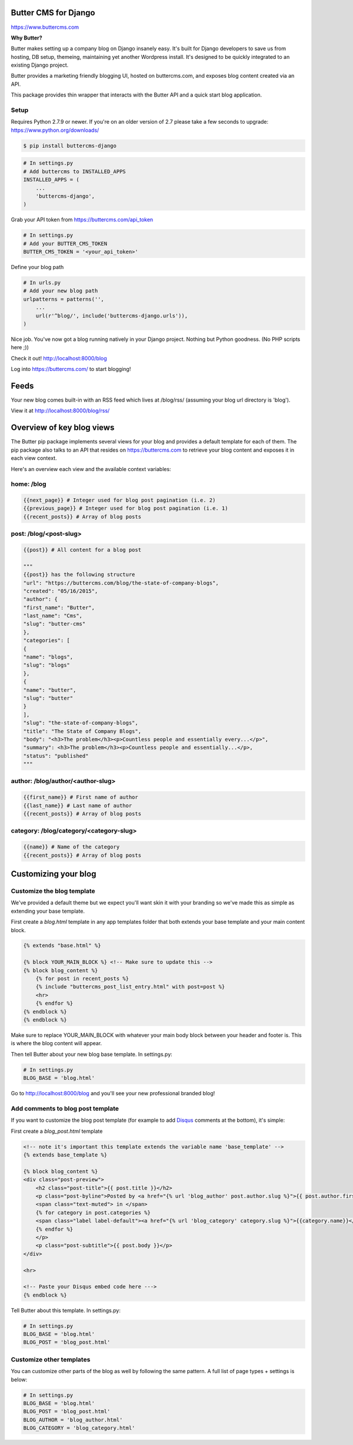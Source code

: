 Butter CMS for Django
=========================

https://www.buttercms.com

**Why Butter?**

Butter makes setting up a company blog on Django insanely easy. It's built for Django developers to save us from hosting, DB setup, themeing, maintaining yet another Wordpress install. It's designed to be quickly integrated to an existing Django project.

Butter provides a marketing friendly blogging UI, hosted on buttercms.com, and exposes blog content created via an API.

This package provides thin wrapper that interacts with the Butter API and a quick start blog application.


Setup
-----
Requires Python 2.7.9 or newer. If you're on an older version of 2.7 please take a few seconds to upgrade: https://www.python.org/downloads/

.. code:: bash

    $ pip install buttercms-django


.. code:: python

    # In settings.py
    # Add buttercms to INSTALLED_APPS
    INSTALLED_APPS = (
        ...
        'buttercms-django',
    )

Grab your API token from https://buttercms.com/api_token

.. code:: python

    # In settings.py
    # Add your BUTTER_CMS_TOKEN
    BUTTER_CMS_TOKEN = '<your_api_token>'

Define your blog path

.. code:: python

    # In urls.py
    # Add your new blog path
    urlpatterns = patterns('',
        ...
        url(r'^blog/', include('buttercms-django.urls')),
    )


Nice job. You've now got a blog running natively in your Django project. Nothing but Python goodness. (No PHP scripts here ;))

Check it out! http://localhost:8000/blog

Log into https://buttercms.com/ to start blogging!

Feeds
=====================
Your new blog comes built-in with an RSS feed which lives at /blog/rss/ (assuming your blog url directory is 'blog').

View it at http://localhost:8000/blog/rss/


Overview of key blog views
==========================
The Butter pip package implements several views for your blog and provides a default template for each of them. The pip package also talks to an API that resides on https://buttercms.com to retrieve your blog content and exposes it in each view context.

Here's an overview each view and the available context variables:

home: /blog
-----------
.. code:: python

    {{next_page}} # Integer used for blog post pagination (i.e. 2)
    {{previous_page}} # Integer used for blog post pagination (i.e. 1)
    {{recent_posts}} # Array of blog posts

post: /blog/<post-slug>
-----------------------
.. code:: python

    {{post}} # All content for a blog post
    
    """
    {{post}} has the following structure
    "url": "https://buttercms.com/blog/the-state-of-company-blogs",
    "created": "05/16/2015",
    "author": {
    "first_name": "Butter",
    "last_name": "Cms",
    "slug": "butter-cms"
    },
    "categories": [
    {
    "name": "blogs",
    "slug": "blogs"
    },
    {
    "name": "butter",
    "slug": "butter"
    }
    ],
    "slug": "the-state-of-company-blogs",
    "title": "The State of Company Blogs",
    "body": "<h3>The problem</h3><p>Countless people and essentially every...</p>",
    "summary": <h3>The problem</h3><p>Countless people and essentially...</p>,
    "status": "published"
    """

author: /blog/author/<author-slug>
----------------------------------
.. code:: python

    {{first_name}} # First name of author
    {{last_name}} # Last name of author
    {{recent_posts}} # Array of blog posts

category: /blog/category/<category-slug>
----------------------------------------
.. code:: python

    {{name}} # Name of the category
    {{recent_posts}} # Array of blog posts



Customizing your blog
=====================

Customize the blog template
---------------------------
We've provided a default theme but we expect you'll want skin it with your branding so we've made this as simple as extending your base template.

First create a `blog.html` template in any app templates folder that both extends your base template and your main content block.

.. code:: html

    {% extends "base.html" %} 

    {% block YOUR_MAIN_BLOCK %} <!-- Make sure to update this -->
    {% block blog_content %}
        {% for post in recent_posts %}
        {% include "buttercms_post_list_entry.html" with post=post %}
        <hr>
        {% endfor %}
    {% endblock %}
    {% endblock %}

Make sure to replace YOUR_MAIN_BLOCK with whatever your main body block between your header and footer is. This is where the blog content will appear.

Then tell Butter about your new blog base template. In settings.py:

.. code:: python

    # In settings.py
    BLOG_BASE = 'blog.html'

Go to http://localhost:8000/blog and you'll see your new professional branded blog!

Add comments to blog post template
----------------------------------
If you want to customize the blog post template (for example to add `Disqus 
<https://disqus.com/>`_ comments at the bottom), it's simple:

First create a `blog_post.html` template

.. code:: html
    
    <!-- note it's important this template extends the variable name 'base_template' -->
    {% extends base_template %}

    {% block blog_content %}
    <div class="post-preview">
        <h2 class="post-title">{{ post.title }}</h2>
        <p class="post-byline">Posted by <a href="{% url 'blog_author' post.author.slug %}">{{ post.author.first_name }} {{ post.author.last_name }}</a> on {{ post.created }}
        <span class="text-muted"> in </span>
        {% for category in post.categories %}
        <span class="label label-default"><a href="{% url 'blog_category' category.slug %}">{{category.name}}</a></span>
        {% endfor %}
        </p>
        <p class="post-subtitle">{{ post.body }}</p>
    </div>

    <hr>

    <!-- Paste your Disqus embed code here --->
    {% endblock %}

Tell Butter about this template. In settings.py:

.. code:: python

    # In settings.py
    BLOG_BASE = 'blog.html'
    BLOG_POST = 'blog_post.html'


Customize other templates
-------------------------
You can customize other parts of the blog as well by following the same pattern. A full list of page types + settings is below:

.. code:: python

    # In settings.py
    BLOG_BASE = 'blog.html'
    BLOG_POST = 'blog_post.html'
    BLOG_AUTHOR = 'blog_author.html'
    BLOG_CATEGORY = 'blog_category.html'
